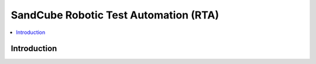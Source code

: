 SandCube Robotic Test Automation (RTA)
===============

.. contents::
   :local:

Introduction
------------
